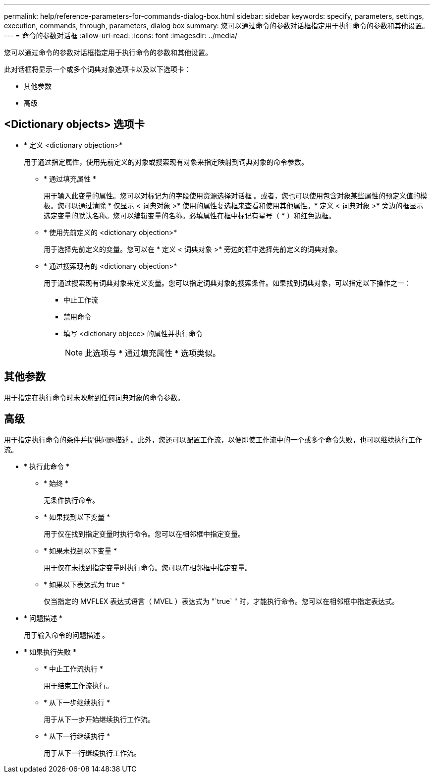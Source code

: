---
permalink: help/reference-parameters-for-commands-dialog-box.html 
sidebar: sidebar 
keywords: specify, parameters, settings, execution, commands, through, parameters, dialog box 
summary: 您可以通过命令的参数对话框指定用于执行命令的参数和其他设置。 
---
= 命令的参数对话框
:allow-uri-read: 
:icons: font
:imagesdir: ../media/


[role="lead"]
您可以通过命令的参数对话框指定用于执行命令的参数和其他设置。

此对话框将显示一个或多个词典对象选项卡以及以下选项卡：

* 其他参数
* 高级




== <Dictionary objects> 选项卡

* * 定义 <dictionary objection>*
+
用于通过指定属性，使用先前定义的对象或搜索现有对象来指定映射到词典对象的命令参数。

+
** * 通过填充属性 *
+
用于输入此变量的属性。您可以对标记为的字段使用资源选择对话框 image:../media/resource_selection_icon_wfa.gif[""]。或者，您也可以使用包含对象某些属性的预定义值的模板。您可以通过清除 * 仅显示 < 词典对象 >* 使用的属性复选框来查看和使用其他属性。* 定义 < 词典对象 >* 旁边的框显示选定变量的默认名称。您可以编辑变量的名称。必填属性在框中标记有星号（ * ）和红色边框。

** * 使用先前定义的 <dictionary objection>*
+
用于选择先前定义的变量。您可以在 * 定义 < 词典对象 >* 旁边的框中选择先前定义的词典对象。

** * 通过搜索现有的 <dictionary objection>*
+
用于通过搜索现有词典对象来定义变量。您可以指定词典对象的搜索条件。如果找到词典对象，可以指定以下操作之一：

+
*** 中止工作流
*** 禁用命令
*** 填写 <dictionary objece> 的属性并执行命令
+

NOTE: 此选项与 * 通过填充属性 * 选项类似。









== 其他参数

用于指定在执行命令时未映射到任何词典对象的命令参数。



== 高级

用于指定执行命令的条件并提供问题描述 。此外，您还可以配置工作流，以便即使工作流中的一个或多个命令失败，也可以继续执行工作流。

* * 执行此命令 *
+
** * 始终 *
+
无条件执行命令。

** * 如果找到以下变量 *
+
用于仅在找到指定变量时执行命令。您可以在相邻框中指定变量。

** * 如果未找到以下变量 *
+
用于仅在未找到指定变量时执行命令。您可以在相邻框中指定变量。

** * 如果以下表达式为 true *
+
仅当指定的 MVFLEX 表达式语言（ MVEL ）表达式为 "`true` " 时，才能执行命令。您可以在相邻框中指定表达式。



* * 问题描述 *
+
用于输入命令的问题描述 。

* * 如果执行失败 *
+
** * 中止工作流执行 *
+
用于结束工作流执行。

** * 从下一步继续执行 *
+
用于从下一步开始继续执行工作流。

** * 从下一行继续执行 *
+
用于从下一行继续执行工作流。




